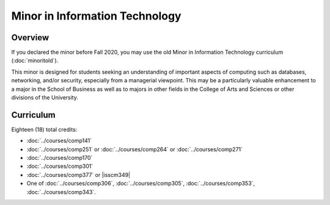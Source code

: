 .. index:: minor in information technology
    minor in information technology

Minor in Information Technology
===============================

Overview
--------

If you declared the minor before Fall 2020, you may use the old Minor in Information Technology curriculum (:doc:`minoritold`).

This minor is designed for students seeking an understanding of important aspects of computing such as databases, networking, and/or security, especially from a managerial viewpoint. This may be a particularly valuable enhancement to a major in the School of Business as well as to majors in other fields in the College of Arts and Sciences or other divisions of the University.


Curriculum
----------

Eighteen (18) total credits:

-   :doc:`../courses/comp141`
-   :doc:`../courses/comp251` or :doc:`../courses/comp264` or :doc:`../courses/comp271`
-   :doc:`../courses/comp170`
-   :doc:`../courses/comp301`
-   :doc:`../courses/comp377` or |isscm349|
-   One of :doc:`../courses/comp306`, :doc:`../courses/comp305`, :doc:`../courses/comp353`, :doc:`../courses/comp343`.
